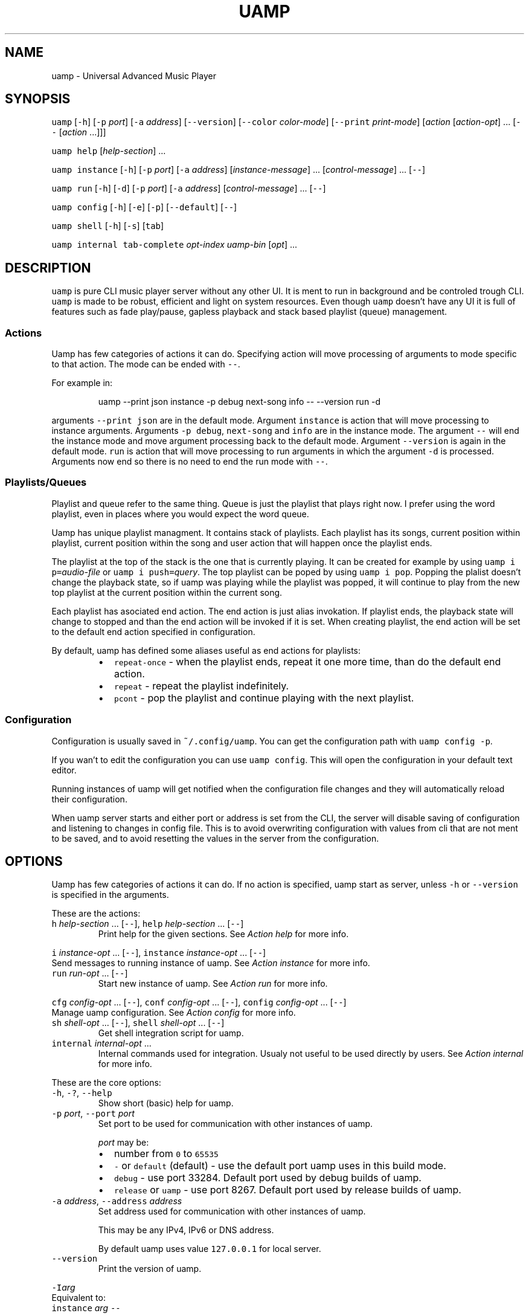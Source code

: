 .TH UAMP 1 2025\-03\-29
.SH NAME
.PP
uamp \- Universal Advanced Music Player
.SH SYNOPSIS
.PP
\fB\fCuamp\fR [\fB\fC\-h\fR] [\fB\fC\-p\fR \fIport\fP] [\fB\fC\-a\fR \fIaddress\fP] [\fB\fC\-\-version\fR]
[\fB\fC\-\-color\fR \fIcolor\-mode\fP] [\fB\fC\-\-print\fR \fIprint\-mode\fP] [\fIaction\fP [\fIaction\-opt\fP] ...
[\fB\fC\-\-\fR [\fIaction\fP ...]]]
.PP
\fB\fCuamp\fR \fB\fChelp\fR [\fIhelp\-section\fP] ...
.PP
\fB\fCuamp\fR \fB\fCinstance\fR [\fB\fC\-h\fR] [\fB\fC\-p\fR \fIport\fP] [\fB\fC\-a\fR \fIaddress\fP] [\fIinstance\-message\fP]
\&... [\fIcontrol\-message\fP] ... [\fB\fC\-\-\fR]
.PP
\fB\fCuamp\fR \fB\fCrun\fR [\fB\fC\-h\fR] [\fB\fC\-d\fR] [\fB\fC\-p\fR \fIport\fP] [\fB\fC\-a\fR \fIaddress\fP] [\fIcontrol\-message\fP]
\&... [\fB\fC\-\-\fR]
.PP
\fB\fCuamp\fR \fB\fCconfig\fR [\fB\fC\-h\fR] [\fB\fC\-e\fR] [\fB\fC\-p\fR] [\fB\fC\-\-default\fR] [\fB\fC\-\-\fR]
.PP
\fB\fCuamp\fR \fB\fCshell\fR [\fB\fC\-h\fR] [\fB\fC\-s\fR] [\fB\fCtab\fR]
.PP
\fB\fCuamp\fR \fB\fCinternal\fR \fB\fCtab\-complete\fR \fIopt\-index\fP \fIuamp\-bin\fP [\fIopt\fP] ...
.SH DESCRIPTION
.PP
\fB\fCuamp\fR is pure CLI music player server without any other UI. It is ment to run
in background and be controled trough CLI. \fB\fCuamp\fR is made to be robust,
efficient and light on system resources. Even though \fB\fCuamp\fR doesn't have any UI
it is full of features such as fade play/pause, gapless playback and stack
based playlist (queue) management.
.SS Actions
.PP
Uamp has few categories of actions it can do. Specifying action will move
processing of arguments to mode specific to that action. The mode can be ended
with \fB\fC\-\-\fR\&.
.PP
For example in:
.PP
.RS
.nf
uamp \-\-print json instance \-p debug next\-song info \-\- \-\-version run \-d
.fi
.RE
.PP
arguments \fB\fC\-\-print json\fR are in the default mode. Argument \fB\fCinstance\fR is action
that will move processing to instance arguments. Arguments \fB\fC\-p debug\fR,
\fB\fCnext\-song\fR and \fB\fCinfo\fR are in the instance mode. The argument \fB\fC\-\-\fR will end the
instance mode and move argument processing back to the default mode. Argument
\fB\fC\-\-version\fR is again in the default mode. \fB\fCrun\fR is action that will move
processing to run arguments in which the argument \fB\fC\-d\fR is processed. Arguments
now end so there is no need to end the run mode with \fB\fC\-\-\fR\&.
.SS Playlists/Queues
.PP
Playlist and queue refer to the same thing. Queue is just the playlist that
plays right now. I prefer using the word playlist, even in places where you
would expect the word queue.
.PP
Uamp has unique playlist managment. It contains stack of playlists. Each
playlist has its songs, current position within playlist, current position
within the song and user action that will happen once the playlist ends.
.PP
The playlist at the top of the stack is the one that is currently playing. It
can be created for example by using \fB\fCuamp i p=\fR\fIaudio\-file\fP or
\fB\fCuamp i push=\fR\fIquery\fP\&. The top playlist can be poped by using \fB\fCuamp i pop\fR\&.
Popping the plalist doesn't change the playback state, so if uamp was playing
while the playlist was popped, it will continue to play from the new top
playlist at the current position within the current song.
.PP
Each playlist has asociated end action. The end action is just alias
invokation. If playlist ends, the playback state will change to stopped and
than the end action will be invoked if it is set. When creating playlist, the
end action will be set to the default end action specified in configuration.
.PP
By default, uamp has defined some aliases useful as end actions for playlists:
.RS
.IP \(bu 2
\fB\fCrepeat\-once\fR \- when the playlist ends, repeat it one more time, than do the
default end action.
.IP \(bu 2
\fB\fCrepeat\fR \- repeat the playlist indefinitely.
.IP \(bu 2
\fB\fCpcont\fR \- pop the playlist and continue playing with the next playlist.
.RE
.SS Configuration
.PP
Configuration is usually saved in \fB\fC~/.config/uamp\fR\&. You can get the
configuration path with \fB\fCuamp config \-p\fR\&.
.PP
If you wan't to edit the configuration you can use \fB\fCuamp config\fR\&. This will
open the configuration in your default text editor.
.PP
Running instances of uamp will get notified when the configuration file changes
and they will automatically reload their configuration.
.PP
When uamp server starts and either port or address is set from the CLI, the
server will disable saving of configuration and listening to changes in config
file. This is to avoid overwriting configuration with values from cli that are
not ment to be saved, and to avoid resetting the values in the server from the
configuration.
.SH OPTIONS
.PP
Uamp has few categories of actions it can do. If no action is specified, uamp
start as server, unless \fB\fC\-h\fR or \fB\fC\-\-version\fR is specified in the arguments.
.PP
These are the actions:
.TP
\fB\fCh\fR \fIhelp\-section\fP ... [\fB\fC\-\-\fR], \fB\fChelp\fR \fIhelp\-section\fP ... [\fB\fC\-\-\fR]
Print help for the given sections. See \fIAction help\fP for more info.
.PP
\fB\fCi\fR \fIinstance\-opt\fP ... [\fB\fC\-\-\fR],
\fB\fCinstance\fR  \fIinstance\-opt\fP ... [\fB\fC\-\-\fR]
  Send messages to running instance of uamp. See \fIAction instance\fP for more info.
.TP
\fB\fCrun\fR \fIrun\-opt\fP ... [\fB\fC\-\-\fR]
Start new instance of uamp. See \fIAction run\fP for more info.
.PP
\fB\fCcfg\fR \fIconfig\-opt\fP ... [\fB\fC\-\-\fR], \fB\fCconf\fR \fIconfig\-opt\fP ... [\fB\fC\-\-\fR],
\fB\fCconfig\fR \fIconfig\-opt\fP ... [\fB\fC\-\-\fR]
  Manage uamp configuration. See \fIAction config\fP for more info.
.TP
\fB\fCsh\fR \fIshell\-opt\fP ... [\fB\fC\-\-\fR], \fB\fCshell\fR \fIshell\-opt\fP ... [\fB\fC\-\-\fR]
Get shell integration script for uamp.
.TP
\fB\fCinternal\fR \fIinternal\-opt\fP ...
Internal commands used for integration. Usualy not useful to be used directly
by users. See \fIAction internal\fP for more info.
.PP
These are the core options:
.TP
\fB\fC\-h\fR, \fB\fC\-?\fR, \fB\fC\-\-help\fR
Show short (basic) help for uamp.
.TP
\fB\fC\-p\fR \fIport\fP, \fB\fC\-\-port\fR \fIport\fP
Set port to be used for communication with other instances of uamp.
.IP
\fIport\fP may be:
.RS
.IP \(bu 2
number from \fB\fC0\fR to \fB\fC65535\fR
.IP \(bu 2
\fB\fC\-\fR or \fB\fCdefault\fR (default) \- use the default port uamp uses in this build
mode.
.IP \(bu 2
\fB\fCdebug\fR \- use port 33284. Default port used by debug builds of uamp.
.IP \(bu 2
\fB\fCrelease\fR or \fB\fCuamp\fR \- use port 8267. Default port used by release builds
of uamp.
.RE
.TP
\fB\fC\-a\fR \fIaddress\fP, \fB\fC\-\-address\fR \fIaddress\fP
Set address used for communication with other instances of uamp.
.IP
This may be any IPv4, IPv6 or DNS address.
.IP
By default uamp uses value \fB\fC127.0.0.1\fR for local server.
.TP
\fB\fC\-\-version\fR
Print the version of uamp.
.PP
\fB\fC\-I\fR\fIarg\fP
  Equivalent to:
    \fB\fCinstance\fR \fIarg\fP \fB\fC\-\-\fR
.IP
It is useful as shorthand if you want to do single instance action and than
follow it by other arguments.
.PP
\fB\fC\-R\fR\fIarg\fP
  Equivalent to:
    \fB\fCrun\fR \fIarg\fP \fB\fC\-\-\fR
.IP
It is useful as shorthand if you want to do single run action and than follow
it by other arguments.
.PP
\fB\fC\-H\fR\fIarg\fP
  Equivalent to:
    \fB\fChelp\fR \fIarg\fP \fB\fC\-\-\fR
.IP
It is useful as shorthand if you want to do single help actoin and than
follow it by other arguments.
.PP
\fB\fC\-\-color\fR \fIcolor\-mode\fP, \fB\fC\-\-colour\fR \fIcolor\-mode\fP
\fB\fC\-\-color=\fR\fIcolor\-mode\fP, \fB\fC\-\-colour=\fR\fIcolor\-mode\fP
  Set the color mode.
.IP
\fIcolor\-mode\fP may be one of:
.RS
.IP \(bu 2
\fB\fCauto\fR (default) \- use color if printing to terminal.
.IP \(bu 2
\fB\fCalways\fR \- use color.
.IP \(bu 2
\fB\fCnever\fR \- don't use color.
.RE
.IP
Help actions are evaulated immidietely, so they will use the last color mode
before the help action. Other printing will use the last mode set. So when
using:
.PP
.RS
.nf
uamp \-\-color always \-\-help instance info \-\- \-\-color never
.fi
.RE
.IP
Help will be printed in color, but the instance info will be printed without
color.
.TP
\fB\fC\-\-print\fR \fIprint\-mode\fP
Sets the print mode for information from running instance.
.IP
The print mode may be on of:
.RS
.IP \(bu 2
\fB\fCpretty\fR (default) \- print in human friendly format.
.IP \(bu 2
\fB\fCdebug\fR \- print the exact received information using rust debug
implementation.
.IP \(bu 2
\fB\fCjson\fR \- print the exact received information in json format.
.RE
.SS Action \fB\fChelp\fR
.PP
\fB\fChelp\fR [\fIhelp\-section\fP] ... [\fB\fC\-\-\fR]
.PP
\fB\fCh\fR [\fIhelp\-section\fP] ... [\fB\fC\-\-\fR]
.PP
This will show the help for the given actions. If the action \fB\fChelp\fR is the last
argument, it will show the basic help. If there are no \fIhelp\-section\fPs
specified, and the help action is ended with \fB\fC\-\-\fR, this will print only the
help header.
.PP
The help header is printed always exactly once with the help action. It
contains the build mode that is either \fB\fCuamp\fR or \fB\fCuamp_debug\fR, author nick
(BonnyAD9) version of uamp and basic description of what uamp is.
.PP
Help is printed for each of the sections in the order in which they are
specified. If there are duplicates or informational overlaps, the duplicates
and overlaps will be also in the output.
.PP
The available sections are:
.TP
\fB\fCall\fR, \fB\fCelp\fR
Print all the sections in sensible order.
.TP
\fB\fCbasic\fR
Print the basic help. This is the default.
.TP
\fB\fCi\fR, \fB\fCinstance\fR
Print help specific to instance action.
.TP
\fB\fCrun\fR
Print help specific to run action.
.TP
\fB\fCcfg\fR, \fB\fCconf\fR, \fB\fCconfig\fR
Print help specific to config action.
.TP
\fB\fCsh\fR, \fB\fCshell\fR
Print help specific to shell action.
.TP
\fB\fCinternal\fR
Print help specific to internal action.
.TP
\fB\fCh\fR, \fB\fChelp\fR, \fB\fC\-h\fR, \fB\fC\-?\fR, \fB\fC\-\-help\fR
Print help specific to this help action.
.TP
\fB\fCcmsg\fR, \fB\fCcontrol\-msg\fR, \fB\fCcontrol\-messages\fR
Print help for all control messages.
.TP
\fB\fCformat\fR, \fB\fCformats\fR
Print help for all formats.
.TP
\fB\fCport\fR
Print help for port format.
.TP
\fB\fCquery\fR
Print help for query format.
.TP
\fB\fCfilter\fR
Print help for filter format.
.TP
\fB\fCorder\fR
Print help for order format.
.SS Action \fB\fCinstance\fR
.PP
\fB\fCinstance\fR [\fB\fC\-h\fR] [\fB\fC\-p\fR \fIport\fP] [\fB\fC\-a\fR \fIaddress\fP] \fIinstance\-message\fP ...
\fIcontrol\-message\fP ... [\fB\fC\-\-\fR]
.PP
\fB\fCi\fR [\fB\fC\-h\fR] [\fB\fC\-p\fR \fIport\fP] [\fB\fC\-a\fR \fIaddress\fP] \fIinstance\-message\fP ...
\fIcontrol\-message\fP ... [\fB\fC\-\-\fR]
.PP
Instance action will communicate with running instance of uamp. It will send
messages over TCP to running uamp server. It supports every \fIcontrol\-message\fP
and some additional messages specific to \fB\fCinstance\fR action.
.PP
For \fIcontrol\-message\fPs see \fIMessage control\fP\&.
.PP
These are options available for instance:
.TP
\fB\fC\-h\fR, \fB\fC\-?\fR, \fB\fC\-\-help\fR
Print help for instance. The help is equivalent to what would be printed
with:
.PP
.RS
.nf
uamp help instance
.fi
.RE
.TP
\fB\fC\-p\fR \fIport\fP, \fB\fC\-\-port\fR \fIport\fP
Sets port for the communication with running uamp instance. This may have the
same values as \fB\fC\-\-port\fR in core options. If not specified, port from core
options will be used.
.TP
\fB\fC\-a\fR \fIaddress\fP, \fB\fC\-\-address\fR \fIaddress\fP
Sets address for communication with running uamp instance. This may have the
same values as \fB\fC\-\-address\fR in the core options. If not specified, address
from the core options will be used.
.PP
These are instance messages:
.TP
\fB\fCnfo\fR[\fB\fC=\fR[\fB\fC\-\fR\fIbefore\fP]..[\fIafter\fP]], \fB\fCinfo\fR[\fB\fC=\fR[\fB\fC\-\fR\fIbefore\fP]..[\fIafter\fP]]
Request information about current playback from the running instance.
\fIbefore\fP and \fIafter\fP are numbers specifying how much songs in the current
queue before and after the current song should be sent. The default value
for \fIbefore\fP and \fIafter\fP is \fB\fC0\fR\&. If the range is not specified, the default
range \fB\fC\-1..3\fR will be used.
.IP
The print format of the output is specified by the core option \fB\fC\-\-print\fR\&. If
print mode is set to \fB\fCpretty\fR, color is enabled and client side image lookup
is enabled in configuration, uamp will also lookup image and print it using
ansi colored blocks.
.TP
\fB\fCshow\fR[\fB\fC=\fR[\fB\fC\-\fR\fIbefore\fP]..[\fIafter\fP]]
Same as \fB\fCinfo\fR, but it will also clear the screen if in print mode is set to
\fB\fCpretty\fR\&.
.IP
This is useful to minimize the blank screen time in simple scripts such as:
.PP
.RS
.nf
while uamp i show; do sleep 1; done
.fi
.RE
.TP
\fB\fCl\fR[\fB\fC=\fR\fIquery\fP], \fB\fClist\fR[\fB\fC=\fR\fIquery\fP], \fB\fCquery\fR[\fB\fC=\fR\fIquery\fP]
Search in all songs managed by running instance of uamp. \fIquery\fP specifies
filter for the songs and their order. See \fIFormat query\fP for more info.
.TP
\fB\fCp\fR[\fB\fC=\fR\fIaudio\-file\fP], \fB\fCplay\fR[\fB\fC=\fR\fIaudio\-file\fP]
Load the audio file given by \fIaudio\-file\fP as temporary song into uamp and
push it as new playlist to the playlist stack.
.SS Action \fB\fCrun\fR
.PP
\fB\fCrun\fR [\fB\fC\-h\fR] [\fB\fC\-d\fR] [\fB\fC\-p\fR \fIport\fP] [\fB\fC\-a\fR \fIaddress\fP] [\fIcontrol\-message\fP] ...
[\fB\fC\-\-\fR]
.PP
Run new instance of uamp server. The instance must have unique combination of
port and address so that it can create TCP server. The control messages will
run on the server when it starts.
.PP
If either port or address is specified (here or in the core options), the new
instance will not save its configuration and will not react to configuration
changes.
.PP
The server will exit when it receives close message, or when it receives
terminating signal. If the server will receive four terminating signals, it
will end itself forcefully. So you are free to exit non\-detached uamp with
Ctrl+D, it will handle the signal and exit correctly.
.PP
For \fIcontrol\-message\fPs see \fIMessage control\fP\&.
.PP
Run action accepts the following options:
.TP
\fB\fC\-h\fR, \fB\fC\-?\fR, \fB\fC\-\-help\fR
Show help for usage of run. If this is present without any other options, the
server will not start.
.TP
\fB\fC\-d\fR, \fB\fC\-\-detach\fR
Run uamp in background as detached process.
.TP
\fB\fC\-p\fR \fIport\fP, \fB\fC\-\-port\fR \fIport\fP
Set port for server of the new instance. The new instance will not save
cafiguration or load it when it updates to preserve different configuration
in both places.
.TP
\fB\fC\-a\fR \fIaddress\fP, \fB\fC\-\-address\fR \fIaddress\fP
Set address for the server of the new instance. The new instance will not
save cafiguration or load it when it updates to preserve different
configuration in both places.
.SS Action \fB\fCconfig\fR
.PP
\fB\fCconfig\fR [\fB\fC\-h\fR] [\fB\fC\-e\fR] [\fB\fC\-p\fR] [\fB\fC\-\-default\fR] [\fB\fC\-\-\fR]
.PP
\fB\fCconf\fR [\fB\fC\-h\fR] [\fB\fC\-e\fR] [\fB\fC\-p\fR] [\fB\fC\-\-default\fR] [\fB\fC\-\-\fR]
.PP
\fB\fCcfg\fR [\fB\fC\-h\fR] [\fB\fC\-e\fR] [\fB\fC\-p\fR] [\fB\fC\-\-default\fR] [\fB\fC\-\-\fR]
.PP
Manage configuration of uamp. If no options are specified it is as if only the
option \fB\fC\-e\fR was specified.
.PP
Config action accepts the following options:
.TP
\fB\fC\-h\fR, \fB\fC\-?\fR, \fB\fC\-\-help\fR
Print help for config action.
.TP
\fB\fC\-e\fR, \fB\fC\-\-edit\fR, \fB\fC\-\-edit\-file\fR
Open the configuration file in your default editor.
.TP
\fB\fC\-p\fR, \fB\fC\-\-print\-path\fR
Print path to the configuration file.
.TP
\fB\fC\-\-default\fR
Print the default configuration in json format (same as the actual format of
the configuration file).
.SS Action \fB\fCshell\fR
.PP
\fB\fCshell\fR [\fB\fC\-h\fR] [\fB\fC\-s\fR] [\fB\fCtab\fR]
.PP
\fB\fCsh\fR [\fB\fC\-h\fR] [\fB\fC\-s\fR] [\fB\fCtab\fR]
.PP
Print script for shell integration. Right now the only shell intergration
script is for tab completion. The shell scripts are verified to work in bash
and zsh.
.PP
By default only short runner script is printed.
.PP
The tab completoion script can be integrated just by using the following shell
command:
.PP
.RS
.nf
`uamp sh tab`
.fi
.RE
.PP
The shell action accepts the following options:
.TP
\fB\fC\-h\fR, \fB\fC\-?\fR, \fB\fC\-\-help\fR
Print help for shell action.
.TP
\fB\fC\-s\fR, \fB\fC\-\-script\fR
Print long script instead of short script runner. The two scripts don't have
to be different.
.PP
The following shell integrations are supported:
.TP
\fB\fCtab\fR, \fB\fCtab\-completion\fR
Adds tab completion for uamp CLI. Verified to work in \fB\fCbash\fR and \fB\fCzsh\fR\&.
.SS Action \fB\fCinternal\fR
.PP
\fB\fCinternal\fR \fB\fCtab\-complete\fR \fIopt\-index\fP \fIuamp\-bin\fP [\fIopt\fP] ...
.PP
CLI ment to be used internally with integrations. This mode cannot be ended
with \fB\fC\-\-\fR\&. The only internal integration is tab completion.
.PP
Integrations:
.TP
\fB\fCtab\-complete\fR \fIopt\-index\fP \fIuamp\-bin\fP [\fIopt\fP] ...
Gets tab completion suggestions for uamp. \fIuamp\-bin\fP is path to uamp. This is
here only to simplify implementation of integrations, and is actually
ignored.
.IP
\fIopt\fP are command line arguments for uamp for which the completion will be
generated. The exact argument for which the completion should be generated
is given by \fIopt\-index\fP\&.
.IP
All arguments after argument given by \fIopt\-index\fP are ignored.
.SS Message control
.TP
\fB\fCpp\fR[\fB\fC=\fR\fIplay\-state\fP], \fB\fCplay\-pause\fR[\fB\fC=\fR\fIplay\-state\fP]
Play/Pause playback. Without \fIplay\-state\fP toggles between the states.
.IP
\fIplay\-state\fP can have values:
.RS
.IP \(bu 2
\fB\fCplay\fR the playback will play.
.IP \(bu 2
\fB\fCpause\fR the playback will pause.
.RE
.TP
\fB\fCvu\fR[\fB\fC=\fR\fIvolume\fP], \fB\fCvol\-up\fR[\fB\fC=\fR\fIvolume\fP], \fB\fCvolume\-up\fR[\fB\fC=\fR\fIvolume\fP]
Increases the volume by amount given by \fIvolume\fP\&. If the amount was not given
increase by the default amount given in configuration. The actual volume is
clamped to value from \fB\fC0\fR to \fB\fC1\fR\&.
.TP
\fB\fCvd\fR[\fB\fC=\fR\fIvolume\fP], \fB\fCvol\-down\fR[\fB\fC=\fR\fIvolume\fP], \fB\fCvolume\-down\fR[\fB\fC=\fR\fIvolume\fP]
Decreases the volume by amount given by \fIvolume\fP\&. If the amount was not given
decrease by the default amount given in configuration. The actual volume is
clamped to value from \fB\fC0\fR to \fB\fC1\fR\&.
.TP
\fB\fCns\fR[\fB\fC=\fR\fIN\fP], \fB\fCnext\-song\fR[\fB\fC=\fR\fIN\fP]
Jump to the \fIN\fPth next song in the playlist. If not specified, \fIN\fP is \fB\fC1\fR\&.
.TP
\fB\fCps\fR[\fB\fC=\fR\fIN\fP], \fB\fCprevious\-song\fR[\fB\fC=\fR\fIN\fP]
Jump to the \fIN\fPth previous song in the playlist. If not specified, \fIN\fP is
\fB\fC1\fR\&.
.TP
\fB\fCpj\fR[\fB\fC=\fR\fIN\fP], \fB\fCplaylist\-jump\fR[\fB\fC=\fR\fIN\fP]
Jump to the \fIN\fPth song in the playlist. The value will be clamped to value
from \fB\fC0\fR to playlist length. The first song in the playlist has index \fB\fC0\fR\&.
If not specified, \fIN\fP is \fB\fC0\fR\&.
.TP
\fB\fCv=\fR\fIvolume\fP, \fB\fCvol=\fR\fIvolume\fP, \fB\fCvolume=\fR\fIvolume\fP
Set volume to \fIvolume\fP\&. \fIvolume\fP must be value from \fB\fC0\fR to \fB\fC1\fR\&.
.TP
\fB\fCmute\fR[\fB\fC=\fR\fIB\fP]
Mute/Unmute. If \fIB\fP is not specified, toggle between the states.
.IP
\fIB\fP may be:
.RS
.IP \(bu 2
\fB\fCtrue\fR \- mute.
.IP \(bu 2
\fB\fCfalse\fR \- unmute.
.RE
.TP
\fB\fCload\-songs\fR[\fB\fC=\fR[\fB\fCl\fR|\fB\fCr\fR][\fB\fC\-\fR|\fB\fCe\fR|\fB\fCn\fR|\fB\fCm\fR]]
Load new songs to library from folders specified in configuration. The value
specifies load mode and what should be done with any of newly loaded songs.
If not specified, defaults from playlist/configuration are used.
.IP
There are the following load modes:
.RS
.IP \(bu 2
\fB\fCl\fR \- don't remove songs from library with invalid paths.
.IP \(bu 2
\fB\fCr\fR \- remove songs from library with invalid paths.
.RE
.IP
And there are the following modes for adding new songs to playlist:
.RS
.IP \(bu 2
\fB\fC\-\fR \- don't add the new songs to the playlist.
.IP \(bu 2
\fB\fCe\fR \- add the new songs to the end of the playlist.
.IP \(bu 2
\fB\fCn\fR \- add the new songs as next (after the current song) in the playlist.
.IP \(bu 2
\fB\fCm\fR \- mix the new songs randomly into the unplayed part of the playlist.
.RE
.TP
\fB\fCshuffle\fR, \fB\fCshuffle\-playlist\fR
Shuffles the current playlist.
.IP
If \fB\fCshuffle_current\fR in configuration is set to \fB\fCtrue\fR, the current song will
be shuffled into the playlist, and so the playlist position will likely not be
\fB\fC0\fR\&.
.IP
If \fB\fCshuffle_current\fR in configuration is set to \fB\fCfalse\fR, the current song
will be moved to index \fB\fC0\fR in the playlist.
.IP
Difference from \fB\fCsort=rng\fR is that \fB\fCsort=rng\fR will not respect the config
setting \fB\fCshuffle_current\fR\&.
.TP
\fB\fCsort=\fR\fIorder\fP, \fB\fCsort\-playlist=\fR\fIorder\fP
Sort the current playlist according to criteria given in \fIorder\fP\&. See \fIFormat
order\fP for more information. The current song will not change, but the index
of it in playlist will be likely to change.
.IP
\fB\fCsort=rng\fR will not respect the setting \fB\fCshuffle_current\fR\&. If you want to
randomy shuffle the playlist and respect the setting, use \fB\fCshuffle\fR\&.
.TP
\fB\fCx\fR, \fB\fCexit\fR, \fB\fCclose\fR
Exit uamp.
.TP
\fB\fCseek=\fR\fItimestamp\fP, \fB\fCseek\-to=\fR\fItimestamp\fP
Seek to the given \fItimestamp\fP within the current song. For the format of
\fItimestamp\fP see \fIFormat duration/timestamp\fP\&.
.TP
\fB\fCff\fR[\fB\fC=\fR\fIduration\fP], \fB\fCfast\-forward\fR[\fB\fC=\fR\fIduration\fP]
Fast forward in current song by the given \fIduration\fP\&. If \fIduration\fP is not
specified, fast forward by the default amount given in configuration.
.IP
See \fIFormat duration/timestamp for more info about the format of *duration\fP\&.
.TP
\fB\fCrw\fR[\fB\fC=\fR\fIduratoin\fP], \fB\fCrewind\fR[\fB\fC=\fR\fIduration\fP]
Rewind the current song by the given \fIduration\fP\&. If \fIduration\fP is not
specified, rewdind by the default amount given in configuration.
.IP
See \fIFormat duration/timestamp for more info about the format of *duration\fP\&.
.TP
\fB\fCsp\fR[\fB\fC=\fR\fIquery\fP], \fB\fCset\-playlist\fR[\fB\fC=\fR\fIquery\fP]
Set the current playlist to songs resulting from the \fIquery\fP\&. If \fIquery\fP is
not specified, set the playlist to all songs in library in the order in which
they are in library.
.IP
See \fIFormat query\fP for more information on \fIquery\fP\&.
.TP
\fB\fCpush\fR[\fB\fC=\fR\fIquery\fP], \fB\fCpush\-playlist\fR[\fB\fC=\fR\fIquery\fP]
Push new playlist to the playlist stack. The playlist is created from the
given \fIquery\fP\&. If \fIquery\fP is not specified, all songs are added to the new
playlist.
.IP
See \fIFormat query\fP for more information on \fIquery\fP\&.
.TP
\fB\fCpc\fR[\fB\fC=\fR\fIquery\fP], \fB\fCpush\-cur\fR[\fB\fC=\fR\fIquery\fP], \fB\fCpush\-with\-cur\fR[\fB\fC=\fR\fIquery\fP]
Same as \fB\fCpush\fR\&. Additionaly, the current song will be moved from the old
playlist to the start of the new playlist.
.IP
See \fIFormat query\fP for more information on \fIquery\fP\&.
.TP
\fB\fCpop\fR, \fB\fCpop\-playlist\fR
Pop the current playlist from the top of the stack. Playback status will not
change. The playlist end action of the poped playlist will not be invoked.
If the playlist stack has only one playlist, it cannot be poped.
.TP
\fB\fCflat\fR[\fB\fC=\fR\fIN\fP], \fB\fCflatten\fR[\fB\fC=\fR\fIN\fP]
Insert the current playlist into the next playlist on the stack at the
position of current song. Pop the top playlist (the inserted). Do this \fIN\fP
times. If not specified, \fIN\fP is \fB\fC1\fR\&.
.TP
\fB\fCq\fR[\fB\fC=\fR\fIquery\fP], \fB\fCqueue\fR[\fB\fC=\fR\fIquery\fP]
Adds songs resulting from \fIquery\fP to the end of the current playlist.
.IP
See \fIFormat query\fP for more information on \fIquery\fP\&.
.TP
\fB\fCqn\fR[\fB\fC=\fR\fIquery\fP], \fB\fCqueue\-next\fR[\fB\fC=\fR\fIquery\fP], \fB\fCplay\-next\fR[\fB\fC=\fR\fIquery\fP]
Insert songs resulting from \fIquery\fP into the current playlist after the
current song.
.IP
See \fIFormat query\fP for more information on \fIquery\fP\&.
.TP
\fB\fCsave\fR
Trigger save. Saves are lazy and this will do nothing if there is no change
from the previous save. If the instance has disabled config saves, this will
not save the configuration.
.TP
\fB\fCal=\fR\fIalias\fP, \fB\fCalias=\fR\fIalias\fP
Invoke the given alias. Arguments to the alias are passed inside \fB\fC{\fR and \fB\fC}\fR
and are separated by \fB\fC,\fR\&. For example:
.PP
.RS
.nf
al=palb{trench}
.fi
.RE
.PP
\fB\fCspea\fR[\fB\fC=\fR\fIalias\fP], \fB\fCpl\-end\fR[\fB\fC=\fR\fIalias\fP], \fB\fCplaylist\-end\fR[\fB\fC=\fR\fIalias\fP],
\fB\fCplaylist\-end\-action\fR[\fB\fC=\fR\fIalias\fP]
  Set playlist end action to the given alias invokation. \fIalias\fP is same as in
  \fB\fCalias=\fR\fIalias\fP\&. If \fIalias\fP is not specified, unsets the playlist end action.
.PP
\fB\fCpap\fR[\fB\fC=\fR\fIadd\-policy\fP], \fB\fCadd\-policy\fR[\fB\fC=\fR\fIadd\-policy\fP],
\fB\fCplaylist\-add\-policy\fR[\fB\fC=\fR\fIadd\-policy\fP]
  Sets the playlist add policy. \fIadd\-policy\fP is by default \fB\fCnone\fR\&.
.IP
\fIadd\-policy\fP may be one of:
.RS
.IP \(bu 2
\fB\fC\-\fR, \fB\fCnone\fR \- don't add newly loaded songs to playlist.
.IP \(bu 2
\fB\fCe\fR, \fB\fCend\fR \- add newly loaded songs to the end of the playlist.
.IP \(bu 2
\fB\fCn\fR, \fB\fCnext\fR \- add newly loaded songs after the current song in the
playlist.
.IP \(bu 2
\fB\fCm\fR, \fB\fCmix\fR, \fB\fCmix\-in\fR \- mix the newly loaded songs into the unplayed part
of the playlist.
.RE
.SH FORMATS
.PP
This section describes formats referenced in other parts of this document.
.SS Format filter
.PP
\fIfield\fP[\fI:\fP[\fB\fC/\fR]\fIvalue\fP[\fB\fC/\fR]]
.PP
\fB\fC{\fR\fIfilter\fP\fB\fC}\fR
.PP
\fIfilter\fP\fB\fC+\fR\fIfilter\fP
.PP
\fIfilter\fP\fB\fC\&.\fR\fIfilter\fP
.PP
Filter is used to filter list of songs. Basic filter consists of \fIfield\fP that
will be matched, the matching mode \fI:\fP and the pattern given in \fIvalue\fP\&. Some
field don't have \fIvalue\fP and some ignore the matching mode \fI:\fP\&. If value should
contain characters that would be normally interpreted, you can enclose it with
\fB\fC/\fR\&. If enclosed you can use \fB\fC//\fR to represent single \fB\fC/\fR\&. Several such filters
may be joined together using \fB\fC+\fR (or) or \fB\fC\&.\fR (and). \fB\fC\&.\fR (and) is evaluated
first. The precedence of these operators may be modified with brackets \fB\fC{\fR and
\fB\fC}\fR\&.
.PP
Here is list of supported fields to match and their meaning:
.TP
\fB\fCany\fR
All songs pass this filter.
.TP
\fB\fCnone\fR
No songs pass this filter.
.TP
\fB\fCs\fR\fI:pattern\fP, \fB\fCan\fR\fI:pattern\fP, \fB\fCany\-name\fR\fI:pattern\fP
Matches all songs where either title, artist or album matches \fIpattern\fP in
mode \fI:\fP\&.
.TP
\fB\fCn\fR\fI:pattern\fP, \fB\fCtit\fR\fI:pattern\fP, \fB\fCtitle\fR\fI:pattern\fP, \fB\fCname\fR\fI:pattern\fP
Matches all songs where the title matches \fIpattern\fP in mode \fI:\fP\&.
.PP
\fB\fCp\fR\fI:pattern\fP, \fB\fCart\fR\fI:pattern\fP, \fB\fCartist\fR\fI:pattern\fP, \fB\fCperformer\fR\fI:pattern\fP,
\fB\fCauth\fR\fI:pattern\fP, \fB\fCauthor\fR\fI:pattern\fP
  Matches all songs where the artist matches \fIpattern\fP in mode \fI:\fP\&.
.TP
\fB\fCa\fR\fI:pattern\fP, \fB\fCalb\fR\fI:pattern\fP, \fB\fCalbum\fR\fI:pattern\fP
Matches all songs where the album matches \fIpattern\fP in mode \fI:\fP\&.
.TP
\fB\fCt:\fR\fIuint\fP, \fB\fCtrk:\fR\fIuint\fP, \fB\fCtrack:\fR\fIuint\fP, \fB\fCtrack\-number:\fR\fIuint\fP
Matches all songs where the track number is \fIuint\fP\&. The mode is ignored.
.TP
\fB\fCd:\fR\fIuint\fP, \fB\fCdisc:\fR\fIuint\fP
Matches all songs where the disc number is \fIuint\fP\&. The mode is ignored.
.TP
\fB\fCy:\fR\fIint\fP, \fB\fCyear:\fR\fIuint\fP
Matches all songs where the year is \fIuint\fP\&. The mode is ignored.
.TP
\fB\fCg\fR\fI:pattern\fP, \fB\fCgenre\fR\fI:pattern\fP
Matches all songs where the genre matches \fIpattern\fP in mode \fI:\fP\&.
.PP
These are the available pattern matching modes \fI:\fP:
.TP
\fB\fC=\fR
The string must match exactly.
.TP
\fB\fC\-\fR
The string must contain exact match of the pattern.
.TP
\fB\fC:\fR
The lowercase ascii representation of the string without whitespace must
equal the pattern.
.TP
\fB\fC~\fR
The lowercase ascii representation of the string without whitespace must
contain the pattern.
.PP
\fB\fC@\fR is not allowed in filters, so it must be escaped using \fB\fC/\fR\&.
.PP
Example filter to match all songs where the album title is  \fB\fCsmoke+mirrors\fR or
\fB\fCtrench\fR:
.PP
.RS
.nf
alb:/smoke+mirrors/+alb:trench
.fi
.RE
.SS Format order
.PP
[\fB\fC<\fR|\fB\fC>\fR|\fB\fC/\fR|\fB\fC\\\fR|\fB\fC~\fR][\fB\fC+\fR|\fB\fC\-\fR]\fIfield\fP
.PP
Order is used to sort songs in ascending or descending order using \fIfield\fP\&.
The ascending or descending order is given by the first optional character. If
it is not given, uamp wil sort in ascending order. Uamp supports two ways of
ordering, simple or complex. The second optional character determines which of
these will be used. If not present, the default value from configuration will
be used.
.PP
In simple ordering only the actual field is considered. If the values are same
their order will be preserved. If complex ordering is enabled, same values may
be sorted according to other related fields.
.PP
Here is list of available fields for sorting:
.TP
\fB\fCsame\fR
Don't change the order.
.TP
\fB\fCrev\fR, \fB\fCreverse\fR
Reverse the order of the songs.
.TP
\fB\fCrng\fR, \fB\fCrand\fR, \fB\fCrandom\fR, \fB\fCrandomize\fR
Randomly shuffle the songs.
.TP
\fB\fCpath\fR
Sort by the path to the audio file.
.TP
\fB\fCn\fR, \fB\fCtit\fR, \fB\fCtitle\fR, \fB\fCname\fR
Sort by the title of the song.
.TP
\fB\fCp\fR, \fB\fCart\fR, \fB\fCartist\fR, \fB\fCperformer\fR, \fB\fCauth\fR, \fB\fCauthor\fR
Sort by the artist.
.IP
If complex sorting is enabled, also sort by year, album name, disc and track
number.
.TP
\fB\fCa\fR, \fB\fCalb\fR, \fB\fCalbum\fR
Sort by the album name.
.IP
If complex sorting is enabled, also sort by disc and track number.
.TP
\fB\fCt\fR, \fB\fCtrk\fR, \fB\fCtrack\fR, \fB\fCtrack\-number\fR
Sort by track number.
.TP
\fB\fCd\fR, \fB\fCdisc\fR
Sort by disc number.
.IP
If complex sorting is enabled, also sort by track number.
.TP
\fB\fCy\fR, \fB\fCyear\fR
Sort by year.
.IP
If complex sorting is enabled, also sort by album name, disc and track
number.
.TP
\fB\fClen\fR, \fB\fClength\fR
Sort by the length of the song.
.TP
\fB\fCg\fR, \fB\fCgenre\fR
Sort by the genre of the song.
.PP
Prefix chars meaning:
.TP
\fB\fC<\fR, \fB\fC/\fR
Sort in ascending order.
.TP
\fB\fC>\fR, \fB\fC\\\fR, \fB\fC~\fR
Sort in descending order.
.TP
\fB\fC+\fR
Use complex sorting.
.TP
\fB\fC\-\fR
Use simple sorting.
.SS Format query
.PP
[\fIfilter\fP][\fB\fC@\fR\fIorder\fP]
.PP
Query is just combination of \fIfilter\fP and \fIorder\fP\&. Song list will be first
filtered by \fIfilter\fP and than ordered by \fIorder\fP\&. See \fIFormat filter\fP and
\fIFormat order\fP for more info.
.SH FILES
.TP
\fI~/.config/uamp/config.json\fP
Configuration file for uamp. Running instances of uamp will get notified when
the file is notified. This file is expected to be edited by user.
.TP
\fI~/.config/uamp/library.json\fP
Contains loaded library songs. The path to this file may be modified in
config file. This file is not expected to be modified by user.
.TP
\fI~/.config/uamp/player.json\fP
Contains information about playback. The path to this file may be modified in
config file. This file is not expected to be modified by user.
.TP
\fI~/.local/share/uamp/log/\fP
This folder contains log files generated by uamp. Uamp will automatically
delete old log files after the time specified in configuration.
.TP
\fI~/.cache/uamp/cache/cover256/\fP
This folder contains cached images of albums scaled so that their larger
dimension is 256 pixels wide.
.IP
Contents of this file may be safely deleted, but this may have slight impact
on performance of uamp, and uamp will likely generate the images again.
.SH ENVIRONMENT
.TP
\fB\fCRUST_LOG\fR
Configures logger used by uamp. For decription on format of this variable
see flexi logger documentation \[la]https://docs.rs/flexi_logger/latest/flexi_logger/struct.LogSpecification.html\[ra]\&.
.TP
\fB\fCVISUAL\fR
This may contain editor used when uamp will try to edit file. This has the
highest precedence when choosing editor.
.TP
\fB\fCEDITOR\fR
This may contain editor used when uamp will try to edit file. This has the
second highest precedence when choosing editor (after \fB\fCVISUAL\fR).
.TP
\fB\fCRUST_BACKTRACE\fR
When this is set to \fB\fC0\fR, uamp will print whole backtrace when panics.
.SH DIAGNOSTICS
.PP
Invalid command line arguments are reported with user friendly message
describing the problem and highlighting the incorrect argument.
.PP
Uamp will fail to start new instance of server if the combination of address
and port is unavailable. If you are using the defaults, it is possible that
instance of uamp is already running and using that address and port.
.PP
Uamp will fail to communicate with existing instance if it will fail to connect
to that instance TCP server. This may be because there is no running instance
of uamp, or the port and address of the instance is different than what was
uamp trying to connect to.
.SH EXAMPLES
.SS Useful commands
.PP
Here are some useful uamp commands to get you started:
.TP
\fB\fCuamp run \-d\fR
Run uamp in detached mode (in background).
.TP
\fB\fCuamp i x\fR
Exit running instance of uamp.
.TP
\fB\fCuamp i info\fR
Print playback information.
.TP
\fB\fCuamp i pp\fR
Toggle play/pause.
.TP
\fB\fCuamp i v=.5\fR
Set the volume to 50%.
.TP
\fB\fCuamp i p=song.mp3\fR
Play the file \fB\fCsong.mp3\fR as new pushed playlist.
.TP
\fB\fCuamp i al=reset\-playlist\fR
Set current playlist to all songs in the library shuffled and play. If the
playlist ends, it will reshuffle all the songs again and star over. If new
songs are added to the library, they will get mixed into the unplayed part of
the playlist.
.TP
\fB\fCuamp i al=palb{/trench/}\fR
Push album with the name \fB\fCtrench\fR as new playlist. Once the album ends,
playback will continue where it ended in the previous playlist.
.TP
\fB\fCuamp i spea=repeat\fR
Set the current playlist to repeat.
.SH AUTHOR
.PP
Jakub Antonín Štigler \[la]https://github.com/BonnyAD9\[ra]
